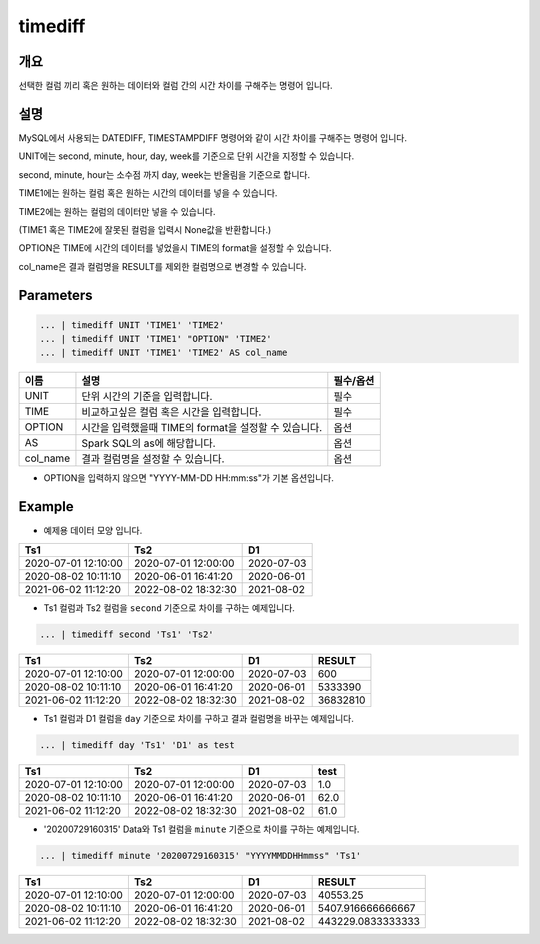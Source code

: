 timediff
==========

개요
------
선택한 컬럼 끼리 혹은 원하는 데이터와 컬럼 간의 시간 차이를 구해주는 명령어 입니다.

설명
------

MySQL에서 사용되는 DATEDIFF, TIMESTAMPDIFF 명령어와 같이 시간 차이를 구해주는 명령어 입니다.

UNIT에는 second, minute, hour, day, week를 기준으로 단위 시간을 지정할 수 있습니다.

second, minute, hour는 소수점 까지 day, week는 반올림을 기준으로 합니다.

TIME1에는 원하는 컬럼 혹은 원하는 시간의 데이터를 넣을 수 있습니다.

TIME2에는 원하는 컬럼의 데이터만 넣을 수 있습니다.

(TIME1 혹은 TIME2에 잘못된 컬럼을 입력시 None값을 반환합니다.)

OPTION은 TIME에 시간의 데이터를 넣었을시 TIME의 format을 설정할 수 있습니다.

col_name은 결과 컬럼명을 RESULT를 제외한 컬럼명으로 변경할 수 있습니다.

Parameters
------------

.. code-block:: none

   ... | timediff UNIT 'TIME1' 'TIME2'
   ... | timediff UNIT 'TIME1' "OPTION" 'TIME2'
   ... | timediff UNIT 'TIME1' 'TIME2' AS col_name

.. list-table::
   :header-rows: 1

   * - 이름
     - 설명
     - 필수/옵션
   * - UNIT
     - 단위 시간의 기준을 입력합니다.
     - 필수
   * - TIME
     - 비교하고싶은 컬럼 혹은 시간을 입력합니다.
     - 필수
   * - OPTION
     - 시간을 입력했을때 TIME의 format을 설정할 수 있습니다.
     - 옵션
   * - AS
     - Spark SQL의 as에 해당합니다.
     - 옵션
   * - col_name
     - 결과 컬럼명을 설정할 수 있습니다.
     - 옵션

- OPTION을 입력하지 않으면 "YYYY-MM-DD HH:mm:ss"가 기본 옵션입니다.


Example
----------

- 예제용 데이터 모양 입니다.

.. list-table::
   :header-rows: 1

   * - Ts1
     - Ts2
     - D1
   * - 2020-07-01 12:10:00
     - 2020-07-01 12:00:00
     - 2020-07-03
   * - 2020-08-02 10:11:10
     - 2020-06-01 16:41:20
     - 2020-06-01
   * - 2021-06-02 11:12:20
     - 2022-08-02 18:32:30
     - 2021-08-02

- Ts1 컬럼과 Ts2 컬럼을 ``second`` 기준으로 차이를 구하는 예제입니다.

.. code-block:: none

   ... | timediff second 'Ts1' 'Ts2'

.. list-table::
   :header-rows: 1

   * - Ts1
     - Ts2
     - D1
     - RESULT
   * - 2020-07-01 12:10:00
     - 2020-07-01 12:00:00
     - 2020-07-03
     - 600
   * - 2020-08-02 10:11:10
     - 2020-06-01 16:41:20
     - 2020-06-01
     - 5333390
   * - 2021-06-02 11:12:20
     - 2022-08-02 18:32:30
     - 2021-08-02
     - 36832810 

- Ts1 컬럼과 D1 컬럼을 ``day`` 기준으로 차이를 구하고 결과 컬럼명을 바꾸는 예제입니다.

.. code-block:: none

   ... | timediff day 'Ts1' 'D1' as test

.. list-table::
   :header-rows: 1

   * - Ts1
     - Ts2
     - D1
     - test
   * - 2020-07-01 12:10:00
     - 2020-07-01 12:00:00
     - 2020-07-03
     - 1.0
   * - 2020-08-02 10:11:10
     - 2020-06-01 16:41:20
     - 2020-06-01
     - 62.0
   * - 2021-06-02 11:12:20
     - 2022-08-02 18:32:30
     - 2021-08-02
     - 61.0

- '20200729160315' Data와 Ts1 컬럼을 ``minute`` 기준으로 차이를 구하는 예제입니다.

.. code-block:: none

   ... | timediff minute '20200729160315' "YYYYMMDDHHmmss" 'Ts1'

.. list-table::
   :header-rows: 1

   * - Ts1
     - Ts2
     - D1
     - RESULT
   * - 2020-07-01 12:10:00
     - 2020-07-01 12:00:00
     - 2020-07-03
     - 40553.25
   * - 2020-08-02 10:11:10
     - 2020-06-01 16:41:20
     - 2020-06-01
     - 5407.916666666667
   * - 2021-06-02 11:12:20
     - 2022-08-02 18:32:30
     - 2021-08-02
     - 443229.0833333333
